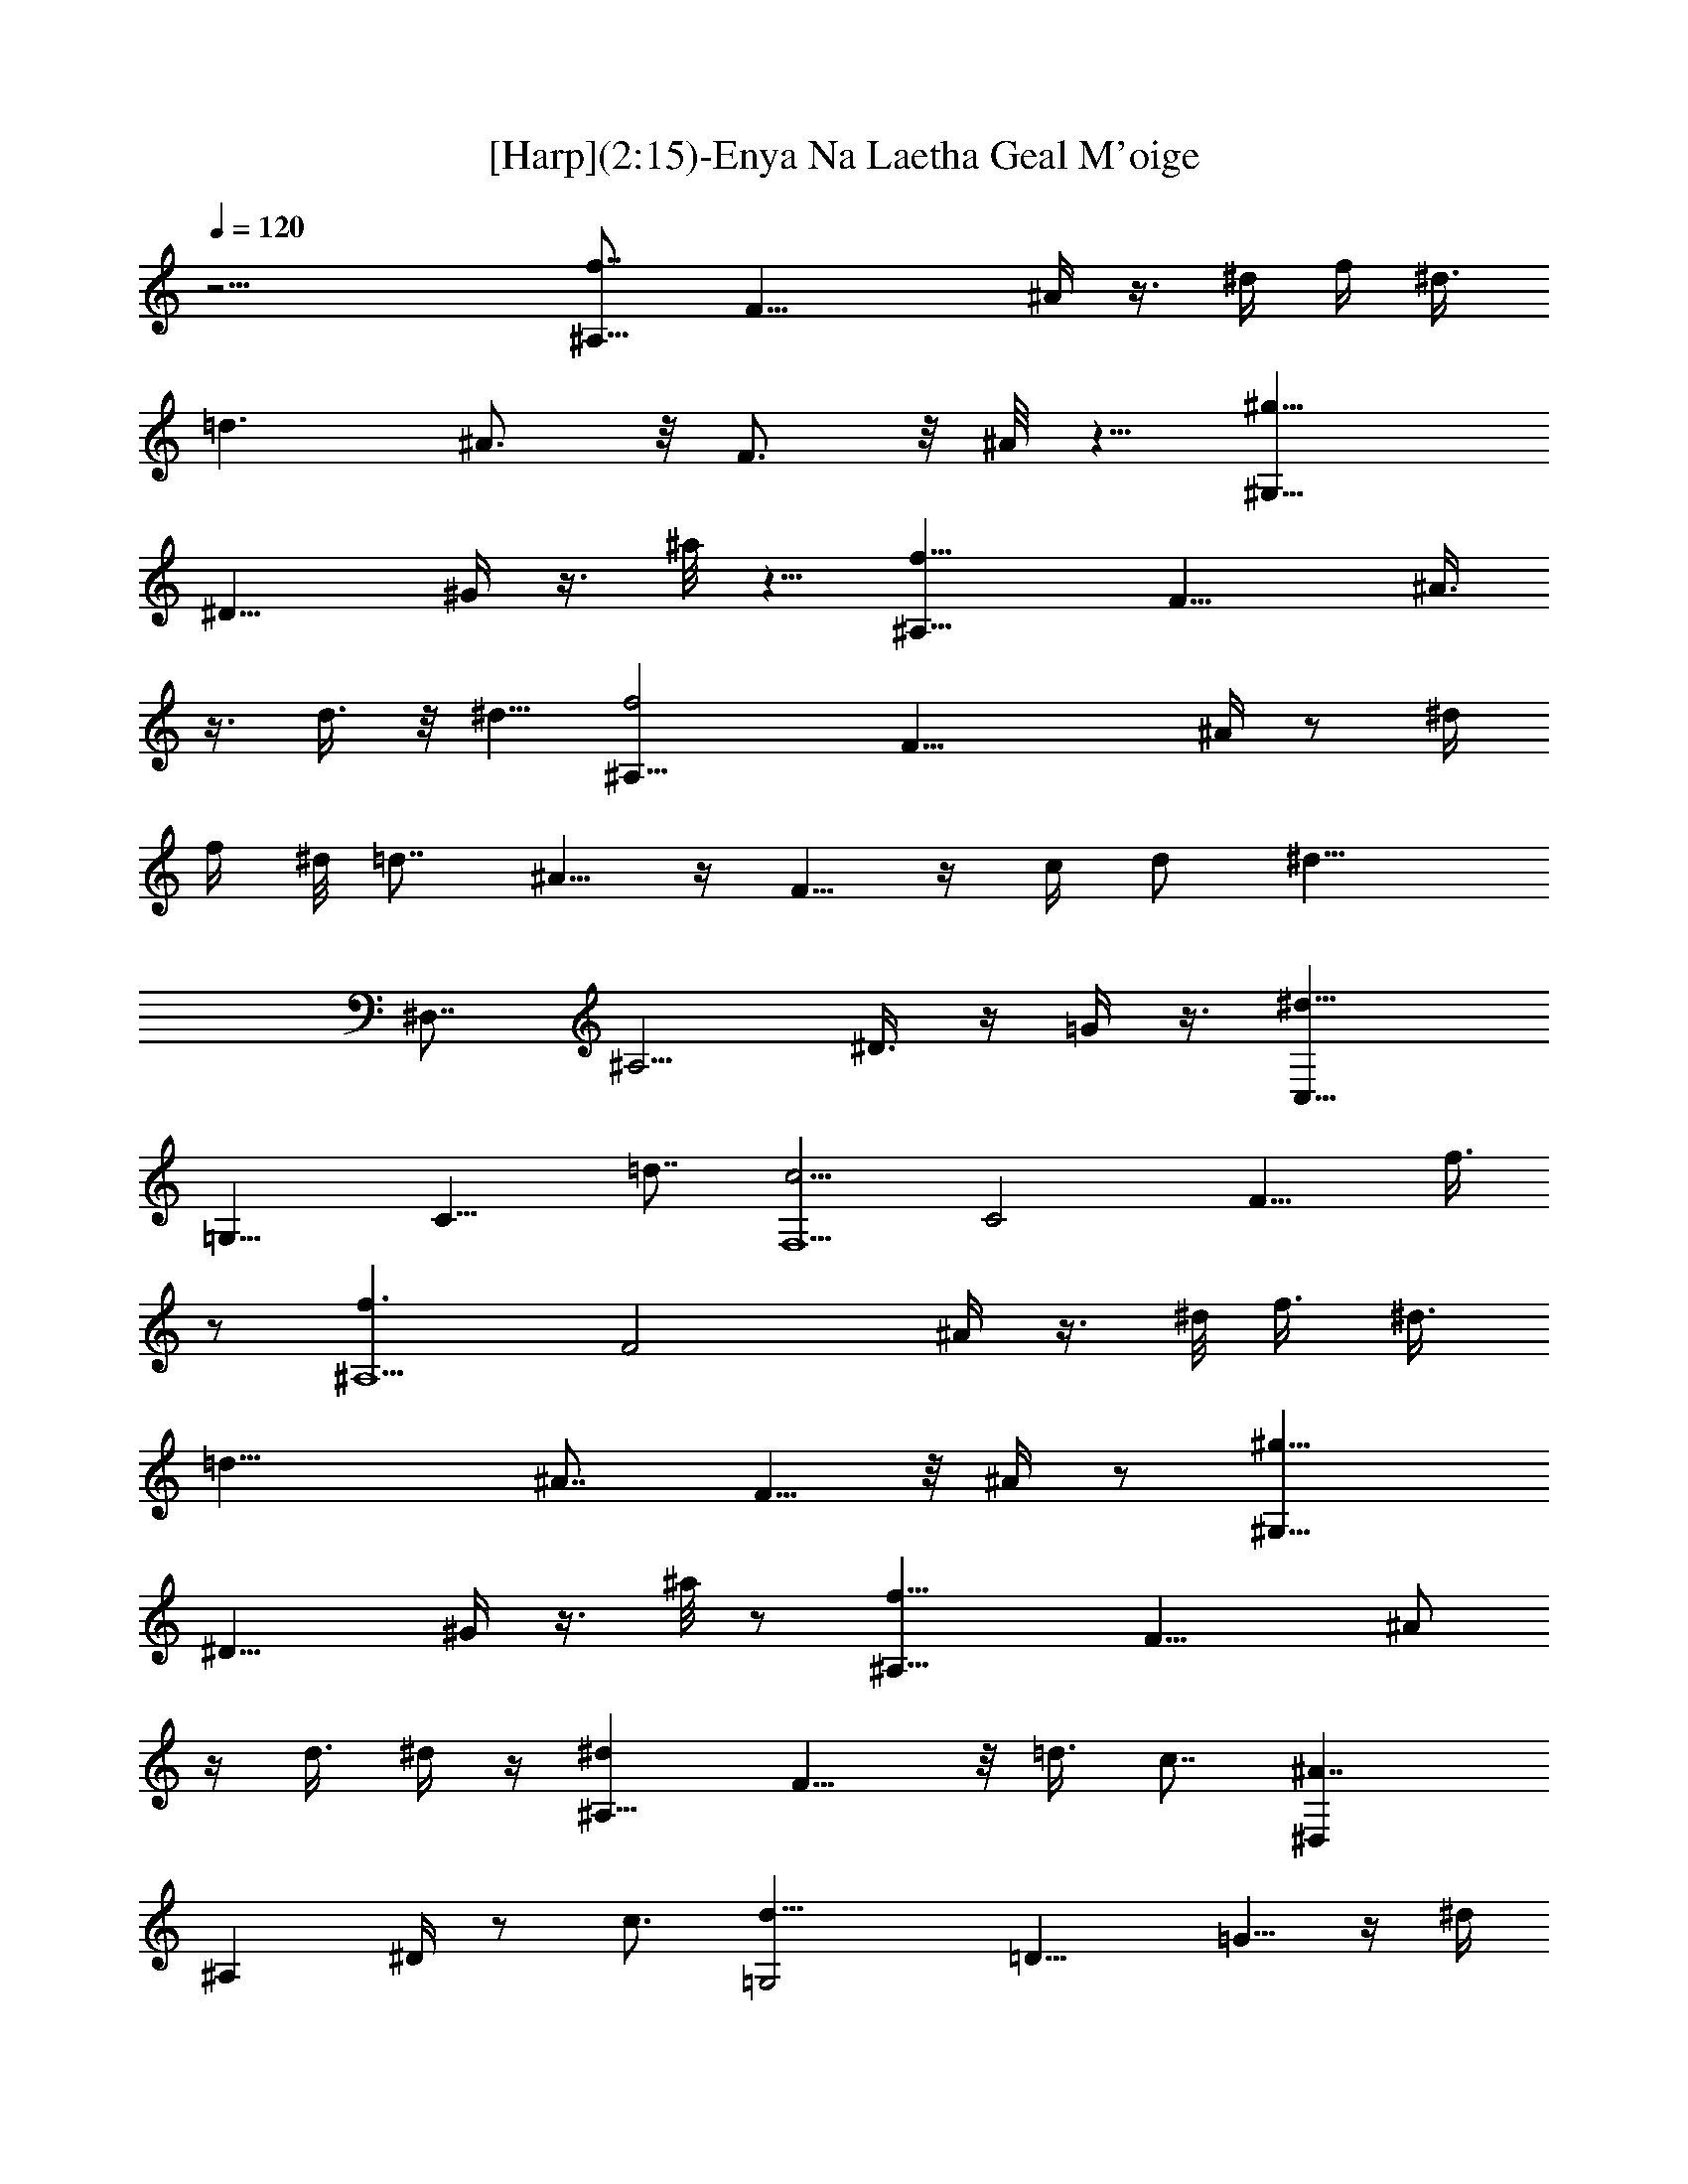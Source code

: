 X:1
T:[Harp](2:15)-Enya Na Laetha Geal M'oige
Z:Transcribed by Melanie of Landroval
%  Original file:moige.mid
%  Transpose:0
L:1/4
Q:120
K:C
z21/4 [f7/8^A,43/8] [F21/8z5/8] ^A/4 z3/8 ^d/4 [f/4z/8] ^d3/8
[=d3/2z3/4] ^A3/4 z/8 F3/4 z/8 ^A/8 z5/8 [^g11/8^G,17/8z3/4]
[^D11/8z5/8] ^G/4 z3/8 ^a/8 z5/8 [f15/8^A,21/8z3/4] [F15/8z3/4] ^A3/8
z3/8 d3/8 z/8 [^d5/8z/2] [f2^A,43/8z3/4] [F23/8z3/4] ^A/4 z/2 ^d/4
f/4 ^d/8 [=d7/8z3/4] ^A5/8 z/4 F5/8 z/4 c/4 d/2 [^d11/8z/8]
[^D,7/8z5/8] [^A,5/4z3/4] ^D3/8 z/4 =G/4 z3/8 [^d11/8C,15/8z3/4]
[=G,13/8z7/8] [C11/8z5/8] =d7/8 [c5/4F,5/2z3/4] [C2z] [F9/8z7/8] f3/8
z/2 [f3/2^A,5z3/4] [F2z5/8] ^A/4 z3/8 ^d/8 [f3/8z/4] [^d3/8z/4]
[=d19/8z3/4] [^A7/8z3/4] F5/8 z/8 ^A/4 z/2 [^g11/8^G,17/8z3/4]
[^D11/8z5/8] ^G/4 z3/8 ^a/8 z/2 [f15/8^A,21/8z3/4] [F15/8z3/4] ^A/2
z/4 d3/8 ^d/4 z/4 [^d^A,17/8z3/4] F9/8 z/8 =d3/8 c7/8 [^A7/4^D,z5/8]
[^A,z3/4] ^D/4 z/2 c3/4 [=G,2d11/8z5/8] [=D11/8z5/8] =G5/8 z/4 ^d/4
z/4 [=d19/8z/8] [F,15/8z3/4] [C7/8z5/8] [F7/8z3/4] c/8 z3/4
[^A9/4^A,3/2z3/4] [F,21/8z3/4] [^A,17/8z3/4] D/2 z5/4 ^A/8 z5/8
[^g^G,7/4z5/8] [^D9/8z5/8] ^G/4 z/8 f3/8 ^d/8 z/2 [^D,7/4^dz3/4]
[^A,5/4z7/8] ^D/2 f3/8 [=g5/8z/2] [^g5/8z/8] [^C21/8z3/4] [F13/8z5/8]
[^G9/8z/2] [^a/4z/8] ^g/4 z/8 =g3/8 f/4 z3/8 [^d11/8z/8] [^D,3z3/4]
[^A,19/8z3/4] [^D7/4z9/8] ^g3/8 z/8 =g3/8 ^d/8 z3/8 [^A,17/8f7/4z3/4]
[F9/8z/2] ^A/2 ^d/4 ^c/4 z3/8 [^G,9/4^d19/8z3/4] [^D15/8z3/4] ^G5/8
z/8 =c/8 z5/8 [^A19/8^D,3z7/8] [^A,11/4z3/4] ^D17/8 z/8 ^A/8 z/2
[^g7/8^G,7/4z5/8] [^D11/8z5/8] ^G3/8 f3/8 ^d/4 z3/8 [^D,13/8z/8]
[^d3/4z5/8] [^A,z7/8] ^D/4 f3/8 =g/4 z3/8 [^C19/8^gz3/4] [F11/8z5/8]
[^G3/4z/2] [^a/4z/8] ^g/8 =g3/8 f/4 z3/8 [^d3/2z/4] [^D,27/8z3/4]
[^A,11/4z] [^D7/4z3/4] ^g/2 [=g/2z3/8] ^d/4 z/4 [^A,17/8z/8]
[f13/8z5/8] [F5/4z5/8] [^A/2z3/8] ^d3/8 ^c/8 z/2 [^G,9/4^d19/8z3/4]
[^D13/8z3/4] ^G3/4 =c/8 z5/8 [^A7/4z/8] [^D,7/8z3/4] ^A,3/8 z/2
[c15/8z/8] [F,5/2z3/4] [=C15/8z] F7/8 z11/8 f/4 z5/8 [f3/2z/8]
[^A,21/4z5/8] [F7/4z3/4] ^A3/8 z/4 ^d/4 [f/4z/8] ^d/4 [=d19/8z3/4]
^A3/4 z/8 F5/8 z/8 ^A/4 z/2 [^g11/8^G,17/8z3/4] [^D11/8z5/8] ^G/4
z3/8 ^a/8 z5/8 [^A,5/2f7/4z3/4] [F13/8z3/4] ^A/2 z/4 d3/8 ^d3/8 z/8
[^A,9/4^d9/8z7/8] F9/8 z/8 =d3/8 c/8 z5/8 [^D,13/8z/8] [^A2z3/4]
[^A,9/8z3/4] ^D/4 z/4 c/8 z5/8 [=G,15/8d5/4z5/8] [=D11/8z5/8] =G3/8
z/4 ^d3/8 z/4 [=d9/4F,15/8z3/4] [Cz3/4] [F7/8z3/4] c/8 z3/4
[^A7/4^A,3/2z3/4] [F,15/4z3/4] [^A,25/8z7/8] [D15/8z7/8] F z7/4 f/4
z3/4 [f7/4^A,17/8z5/8] [F11/8z3/4] ^A/2 z/8 ^d/4 [f3/8z/8] ^d3/8
[=d5/2z3/4] ^A7/8 z/8 F3/4 ^A/8 z5/8 [^g11/8z/8] [^G,2z5/8]
[^D11/8z5/8] ^G/4 z3/8 ^a/4 z/2 [^A,5/2f15/8z7/8] [F7/4z3/4] ^A/2 z/4
d/4 z/8 [^d5/8z/2] [f5/4^A,5z3/4] [F3z5/8] ^A3/8 z/4 ^d/4 [f3/8z/4]
[^d3/8z/8] =d7/8 ^A5/8 z/4 F/2 z3/8 c3/8 [d5/8z/2] [^D,9/8^d5/4z3/4]
[^A,11/8z5/8] ^D5/8 =G/8 z/2 [^d3/2z/8] [C,13/8z5/8] [=G,3/2z3/4]
[Cz3/4] =d3/4 [c11/8F,9/4z3/4] [C15/8z7/8] F f/4 z5/8
[f11/8^A,39/8z5/8] [F9/4z5/8] ^A3/8 z/4 [^d/4z/8] [f3/8z/4] [^d/2z/4]
[=d5/4z3/4] [^A7/8z3/4] F5/8 z/8 ^A/8 z/2 [^g11/8z/8] [^G,2z5/8]
[^D11/8z5/8] ^G/4 z3/8 ^a/8 z5/8 [f7/4^A,11/4z3/4] [F7/4z3/4] ^A3/8
z3/8 d3/8 ^d/4 z/4 [^d7/8^A,17/8z3/4] F9/8 [=d/2z3/8] c/4 z5/8
[^A11/8^D,13/8z3/4] [^A,9/8z3/4] ^D/4 z/2 [c7/8z5/8] [d5/4z/8]
[=G,2z5/8] [=D11/8z/2] =G5/8 ^d3/8 z3/8 [F,21/8=d21/8z5/8]
[C15/8z7/8] [Fz3/4] c/2 z3/8 [^A5/2^A,13/8z3/4] [F,13/4z7/8]
[^A,21/8z5/8] [Dz3/4] F3/8 z5/4 ^A/8 z5/8 [^g9/8^G,15/8z5/8]
[^D11/8z5/8] ^G3/8 z/8 f/4 ^d/4 z3/8 [^D,13/8z/8] [^d7/8z5/8]
[^A,z7/8] ^D/4 z/8 f/4 z/8 =g/8 z/2 [^g5/4^C17/8z3/4] [F9/8z5/8]
[^G5/8z/2] [^a/4z/8] ^g/4 =g/4 z/4 f/8 z5/8 [^d5/4^D,25/8z3/4]
[^A,5/2z7/8] [^D7/4z] ^g/2 [=g/2z3/8] ^d/4 z3/8 [^A,2f7/4z5/8]
[F9/8z5/8] [^A/2z3/8] ^d3/8 z/8 ^c/2 z/8 [^d9/4^G,17/8z3/4]
[^D5/4z3/4] [^G3/4z5/8] =c/8 z5/8 [^A3/2^D,13/4z7/8] [^A,21/8z7/8]
[^D7/4z3/2] ^A/8 z5/8 [^g9/8^G,13/8z5/8] [^D9/8z5/8] ^G/4 z/8 f/4
^d/4 z/2 [^D,3/2^d3/4z5/8] [^A,z3/4] ^D3/8 f3/8 =g/8 z/2
[^g9/8^C5/2z3/4] [F13/8z/2] [^a/4^G5/8z/8] ^g/8 =g3/8 z/2 [^G/8f/4]
z7/8 [^D,3^d9/8z7/8] [^A,9/4z3/4] [^D13/8z5/8] ^g/2 [=g/2z3/8] ^d/4
z/2 [^A,2f13/8z5/8] [F9/8z5/8] ^A3/8 ^d3/8 ^c/8 z/2
[^d9/4^G,15/8z3/4] [^D3/2z5/8] ^G3/4 =c/4 z5/8 [^D,3/4^A9/8=G7/8] z/8
^A,/8 z3/4 [c7/4=A7/4F,21/8z3/4] [=C17/8z] F9/8 z3/8 f3/8 z/2
[f13/8z/8] [^A,21/4z5/8] [F23/8z3/4] ^A3/8 z/4 [^d/4z/8] [f3/8z/4]
^d/4 [=d5/2z7/8] ^A3/4 z/8 F5/8 z/8 ^A/8 z5/8 [^g5/4^G,2z5/8]
[^D3/2z5/8] ^G/4 z3/8 ^a/4 z/2 [^A,3z/8] [f13/8z3/4] [F15/8z3/4]
^A3/8 z/2 d3/8 z/8 ^d/8 z3/8 [^d7/8^A,21/8] [F3/2z9/8] =d/2 c/8 z3/4
[^A19/8^D,17/8z7/8] [^A,3/2z3/4] ^D/2 z/8 c/8 z5/8 [=G,2z/8]
[^A13/8d11/8z3/4] [=D5/4z3/4] =G/4 z3/8 ^d/4 z5/8 [=d5/2F,15/8=A2z/8]
[F9/8z3/4] C7/8 F7/8 c/8 z [^A19/8z/8] [F9/4D17/8^A,7/8] ^A,11/8 
